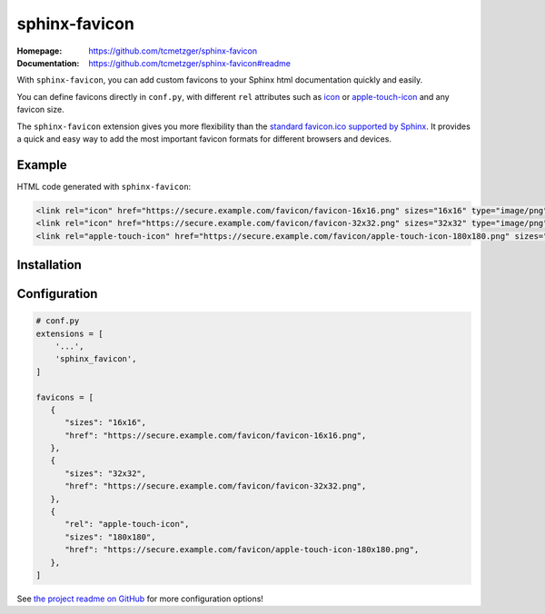 sphinx-favicon
==============

:Homepage:
   https://github.com/tcmetzger/sphinx-favicon

:Documentation:
   https://github.com/tcmetzger/sphinx-favicon#readme

With ``sphinx-favicon``, you can add custom favicons to your Sphinx html
documentation quickly and easily.

You can define favicons directly in ``conf.py``, with different ``rel``
attributes such as `icon <https://html.spec.whatwg.org/multipage/links.html#rel-icon>`_
or `apple-touch-icon <https://developer.apple.com/library/archive/documentation/AppleApplications/Reference/SafariWebContent/ConfiguringWebApplications/ConfiguringWebApplications.html>`_
and any favicon size.

The ``sphinx-favicon`` extension gives you more flexibility than the `standard
favicon.ico supported by Sphinx
<https://www.sphinx-doc.org/en/master/templating.html?highlight=favicon#favicon_url>`_.
It provides a quick and easy way to add the most important favicon formats for
different browsers and devices.

Example
-------

HTML code generated with ``sphinx-favicon``:

.. code-block:: HTML

   <link rel="icon" href="https://secure.example.com/favicon/favicon-16x16.png" sizes="16x16" type="image/png">
   <link rel="icon" href="https://secure.example.com/favicon/favicon-32x32.png" sizes="32x32" type="image/png">
   <link rel="apple-touch-icon" href="https://secure.example.com/favicon/apple-touch-icon-180x180.png" sizes="180x180" type="image/png">

Installation
------------

.. prompt:: bash

   pip install sphinx-favicon


Configuration
-------------

.. code-block:: python

   # conf.py
   extensions = [
       '...',
       'sphinx_favicon',
   ]

   favicons = [
      {
         "sizes": "16x16",
         "href": "https://secure.example.com/favicon/favicon-16x16.png",
      },
      {
         "sizes": "32x32",
         "href": "https://secure.example.com/favicon/favicon-32x32.png",
      },
      {
         "rel": "apple-touch-icon",
         "sizes": "180x180",
         "href": "https://secure.example.com/favicon/apple-touch-icon-180x180.png",
      },
   ]

See `the project readme on GitHub <https://github.com/tcmetzger/sphinx-favicon#readme>`_
for more configuration options!
